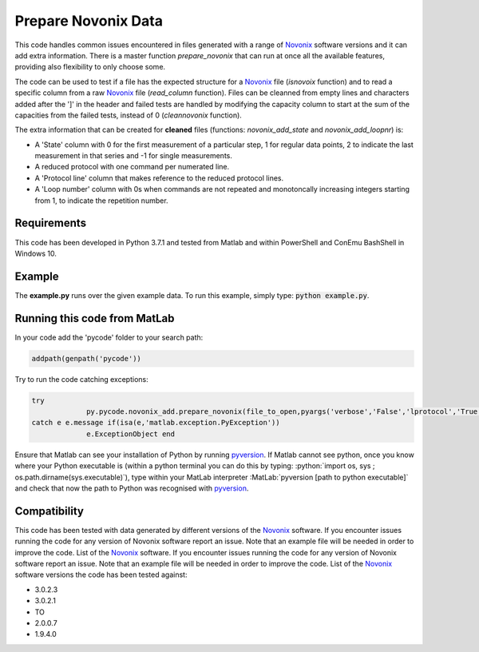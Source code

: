 Prepare Novonix Data
====================

This code handles common issues encountered in files generated with a
range of `Novonix`_ software versions and it can add extra information.
There is a master function *prepare_novonix* that can run at once
all the available features, providing also flexibility to only choose
some.

The code can be used to test if a file has the expected structure for a
`Novonix`_ file (*isnovoix* function) and to read a specific column
from a raw `Novonix`_ file (*read_column* function). Files can be
cleanned from empty lines and characters added after the ']' in the
header and failed tests are handled by modifying the capacity column to
start at the sum of the capacities from the failed tests, instead of 0
(*cleannovonix* function).

The extra information that can be created for **cleaned** files
(functions: *novonix_add_state* and *novonix_add_loopnr*) is:

-  A 'State' column with 0 for the first measurement of a particular
   step, 1 for regular data points, 2 to indicate the last measurement
   in that series and -1 for single measurements.
-  A reduced protocol with one command per numerated line.
-  A 'Protocol line' column that makes reference to the reduced protocol
   lines.
-  A 'Loop number' column with 0s when commands are not repeated and
   monotoncally increasing integers starting from 1, to indicate the
   repetition number.

Requirements
------------

This code has been developed in Python 3.7.1 and tested from Matlab and
within PowerShell and ConEmu BashShell in Windows 10.

Example
-------

The **example.py** runs over the given example data. To run this
example, simply type: :code:`python example.py`.

Running this code from MatLab
-----------------------------

In your code add the 'pycode' folder to your search path:

.. code-block:: Matlab
		
   addpath(genpath('pycode'))

Try to run the code catching exceptions:

.. code-block:: Matlab
		
   try
		py.pycode.novonix_add.prepare_novonix(file_to_open,pyargs('verbose','False','lprotocol','True'));
   catch e e.message if(isa(e,'matlab.exception.PyException'))
		e.ExceptionObject end

Ensure that Matlab can see your installation of Python by running
`pyversion`_. If Matlab cannot see python, once you know where your
Python executable is (within a python terminal you can do this by
typing: :python:`import os, sys ; os.path.dirname(sys.executable)`), type
within your MatLab interpreter :MatLab:`pyversion [path to python executable]`
and check that now the path to Python was recognised with
`pyversion`_.

Compatibility
-------------

This code has been tested with data generated by different versions of
the `Novonix`_ software. If you encounter issues running the code for
any version of Novonix software report an issue. Note that an example
file will be needed in order to improve the code. List of the `Novonix`_
software. If you encounter issues running the code for any version of Novonix software report an issue. Note that an example file will be needed in order to improve the code.
List of the `Novonix`_ software versions the code has been tested against:

-  3.0.2.3
-  3.0.2.1
-  TO
-  2.0.0.7
-  1.9.4.0

.. _Novonix: http://www.novonix.ca/
.. _pyversion: https://uk.mathworks.com/help/matlab/getting-started-with-python.html
